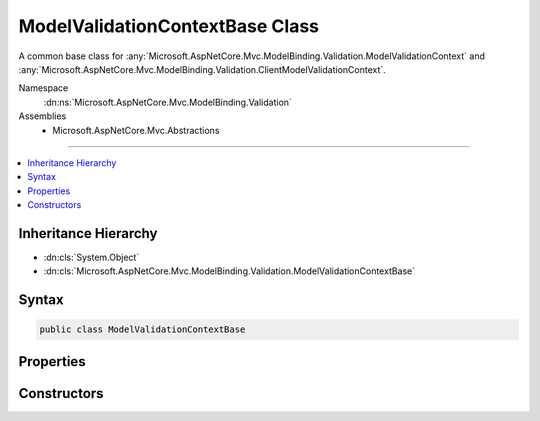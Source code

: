 

ModelValidationContextBase Class
================================






A common base class for :any:`Microsoft.AspNetCore.Mvc.ModelBinding.Validation.ModelValidationContext` and :any:`Microsoft.AspNetCore.Mvc.ModelBinding.Validation.ClientModelValidationContext`\.


Namespace
    :dn:ns:`Microsoft.AspNetCore.Mvc.ModelBinding.Validation`
Assemblies
    * Microsoft.AspNetCore.Mvc.Abstractions

----

.. contents::
   :local:



Inheritance Hierarchy
---------------------


* :dn:cls:`System.Object`
* :dn:cls:`Microsoft.AspNetCore.Mvc.ModelBinding.Validation.ModelValidationContextBase`








Syntax
------

.. code-block:: csharp

    public class ModelValidationContextBase








.. dn:class:: Microsoft.AspNetCore.Mvc.ModelBinding.Validation.ModelValidationContextBase
    :hidden:

.. dn:class:: Microsoft.AspNetCore.Mvc.ModelBinding.Validation.ModelValidationContextBase

Properties
----------

.. dn:class:: Microsoft.AspNetCore.Mvc.ModelBinding.Validation.ModelValidationContextBase
    :noindex:
    :hidden:

    
    .. dn:property:: Microsoft.AspNetCore.Mvc.ModelBinding.Validation.ModelValidationContextBase.ActionContext
    
        
    
        
        Gets the :any:`Microsoft.AspNetCore.Mvc.ActionContext`\.
    
        
        :rtype: Microsoft.AspNetCore.Mvc.ActionContext
    
        
        .. code-block:: csharp
    
            public ActionContext ActionContext
            {
                get;
            }
    
    .. dn:property:: Microsoft.AspNetCore.Mvc.ModelBinding.Validation.ModelValidationContextBase.MetadataProvider
    
        
    
        
        Gets the :any:`Microsoft.AspNetCore.Mvc.ModelBinding.IModelMetadataProvider`\.
    
        
        :rtype: Microsoft.AspNetCore.Mvc.ModelBinding.IModelMetadataProvider
    
        
        .. code-block:: csharp
    
            public IModelMetadataProvider MetadataProvider
            {
                get;
            }
    
    .. dn:property:: Microsoft.AspNetCore.Mvc.ModelBinding.Validation.ModelValidationContextBase.ModelMetadata
    
        
    
        
        Gets the :any:`Microsoft.AspNetCore.Mvc.ModelBinding.ModelMetadata`\.
    
        
        :rtype: Microsoft.AspNetCore.Mvc.ModelBinding.ModelMetadata
    
        
        .. code-block:: csharp
    
            public ModelMetadata ModelMetadata
            {
                get;
            }
    

Constructors
------------

.. dn:class:: Microsoft.AspNetCore.Mvc.ModelBinding.Validation.ModelValidationContextBase
    :noindex:
    :hidden:

    
    .. dn:constructor:: Microsoft.AspNetCore.Mvc.ModelBinding.Validation.ModelValidationContextBase.ModelValidationContextBase(Microsoft.AspNetCore.Mvc.ActionContext, Microsoft.AspNetCore.Mvc.ModelBinding.ModelMetadata, Microsoft.AspNetCore.Mvc.ModelBinding.IModelMetadataProvider)
    
        
    
        
        Instantiates a new :any:`Microsoft.AspNetCore.Mvc.ModelBinding.Validation.ModelValidationContextBase`\.
    
        
    
        
        :param actionContext: The :dn:prop:`Microsoft.AspNetCore.Mvc.ModelBinding.Validation.ModelValidationContextBase.ActionContext` for this context.
        
        :type actionContext: Microsoft.AspNetCore.Mvc.ActionContext
    
        
        :param modelMetadata: The :dn:prop:`Microsoft.AspNetCore.Mvc.ModelBinding.Validation.ModelValidationContextBase.ModelMetadata` for this model.
        
        :type modelMetadata: Microsoft.AspNetCore.Mvc.ModelBinding.ModelMetadata
    
        
        :param metadataProvider: The :any:`Microsoft.AspNetCore.Mvc.ModelBinding.IModelMetadataProvider` to be used by this context.
        
        :type metadataProvider: Microsoft.AspNetCore.Mvc.ModelBinding.IModelMetadataProvider
    
        
        .. code-block:: csharp
    
            public ModelValidationContextBase(ActionContext actionContext, ModelMetadata modelMetadata, IModelMetadataProvider metadataProvider)
    

